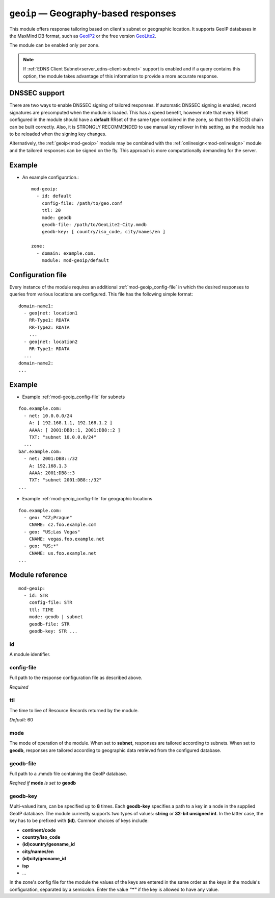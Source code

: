.. _mod-geoip:

``geoip`` — Geography-based responses
=====================================

This module offers response tailoring based on client's
subnet or geographic location. It supports GeoIP databases
in the MaxMind DB format, such as `GeoIP2 <https://dev.maxmind.com/geoip/geoip2/downloadable/>`_
or the free version `GeoLite2 <https://dev.maxmind.com/geoip/geoip2/geolite2/>`_.

The module can be enabled only per zone.

.. NOTE::
   If :ref:`EDNS Client Subnet<server_edns-client-subnet>` support is enabled
   and if a query contains this option, the module takes advantage of this
   information to provide a more accurate response.

DNSSEC support
--------------

There are two ways to enable DNSSEC signing of tailored responses.
If automatic DNSSEC signing is enabled, record signatures are precomputed when the module is loaded. 
This has a speed benefit, however note that every RRset configured in the module should
have a **default** RRset of the same type contained in the zone, so that the NSEC(3)
chain can be built correctly. Also, it is STRONGLY RECOMMENDED to use manual key rollover in this setting,
as the module has to be reloaded when the signing key changes.

Alternatively, the :ref:`geoip<mod-geoip>` module may be combined with the :ref:`onlinesign<mod-onlinesign>` module
and the tailored responses can be signed on the fly. This approach is more computationally demanding for the server.


Example
-------
* An example configuration.::

   mod-geoip:
     - id: default
       config-file: /path/to/geo.conf
       ttl: 20
       mode: geodb
       geodb-file: /path/to/GeoLite2-City.mmdb
       geodb-key: [ country/iso_code, city/names/en ]

   zone:
     - domain: example.com.
       module: mod-geoip/default


Configuration file
------------------

Every instance of the module requires an additional :ref:`mod-geoip_config-file` in which the desired responses to queries from
various locations are configured. This file has the following simple format:

::

   domain-name1:
     - geo|net: location1
       RR-Type1: RDATA
       RR-Type2: RDATA
       ...
     - geo|net: location2
       RR-Type1: RDATA
     ...
   domain-name2:
   ...


Example
-------

* Example :ref:`mod-geoip_config-file` for subnets

::

   foo.example.com:
     - net: 10.0.0.0/24
       A: [ 192.168.1.1, 192.168.1.2 ]
       AAAA: [ 2001:DB8::1, 2001:DB8::2 ]
       TXT: "subnet 10.0.0.0/24"
     ...
   bar.example.com:
     - net: 2001:DB8::/32
       A: 192.168.1.3
       AAAA: 2001:DB8::3
       TXT: "subnet 2001:DB8::/32"
   ...

* Example :ref:`mod-geoip_config-file` for geographic locations

::

   foo.example.com:
     - geo: "CZ;Prague"
       CNAME: cz.foo.example.com
     - geo: "US;Las Vegas"
       CNAME: vegas.foo.example.net
     - geo: "US;*"
       CNAME: us.foo.example.net
   ...


Module reference
----------------

::

 mod-geoip:
   - id: STR
     config-file: STR
     ttl: TIME
     mode: geodb | subnet
     geodb-file: STR
     geodb-key: STR ...

.. _mod-geoip_id:

id
..

A module identifier.

.. _mod-geoip_config-file:

config-file
...........

Full path to the response configuration file as described above.

*Required*

.. _mod-geoip_ttl:

ttl
...

The time to live of Resource Records returned by the module.

*Default:* 60

.. _mod-geoip_mode:

mode
....

The mode of operation of the module. When set to **subnet**, responses
are tailored according to subnets. When set to **geodb**, responses
are tailored according to geographic data retrieved from the configured
database.

.. _mod-geoip_geodb-file:

geodb-file
..........

Full path to a .mmdb file containing the GeoIP database.

*Reqired if* **mode** *is set to* **geodb**

.. _mod-geoip_geodb-key:

geodb-key
.........

Multi-valued item, can be specified up to **8** times. Each **geodb-key** specifies
a path to a key in a node in the supplied GeoIP database. The module currently supports
two types of values: **string** or **32-bit unsigned int**. In the latter
case, the key has to be prefixed with **(id)**. Common choices of keys include:

* **continent/code**

* **country/iso_code**

* **(id)country/geoname_id**

* **city/names/en**

* **(id)city/geoname_id**

* **isp**

* ...

In the zone's config file for the module the values of the keys are entered in the same order
as the keys in the module's configuration, separated by a semicolon. Enter the value **"*"**
if the key is allowed to have any value.
